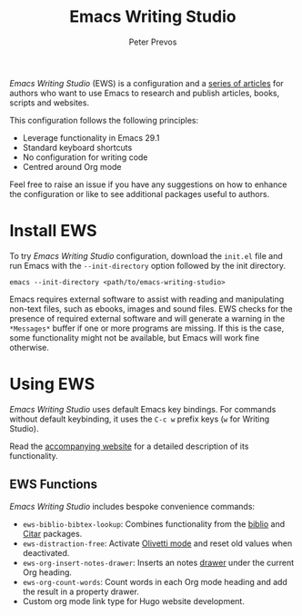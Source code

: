 #+title: Emacs Writing Studio
#+author: Peter Prevos

/Emacs Writing Studio/ (EWS) is a configuration and a [[https://lucidmanager.org/tags/emacs/][series of articles]] for authors who want to use Emacs to research and publish articles, books, scripts and websites.

#+attr_html: :alt Emacs Writing Studio logo :title Emacs Writing Studio logo :width 400
#+attr_org: :width 400
[[file:emacs-writing-studio.png]]
 
This configuration follows the following principles:
- Leverage functionality in Emacs 29.1
- Standard keyboard shortcuts
- No configuration for writing code
- Centred around Org mode

Feel free to raise an issue if you have any suggestions on how to enhance the configuration or like to see additional packages useful to authors.

* Install EWS
To try /Emacs Writing Studio/ configuration, download the =init.el= file and run Emacs with the =--init-directory= option followed by the init directory.

~emacs --init-directory <path/to/emacs-writing-studio>~

Emacs requires external software to assist with reading and manipulating non-text files, such as ebooks, images and sound files. EWS checks for the presence of required external software and will generate a warning in the =*Messages*= buffer if one or more programs are missing. If this is the case, some functionality might not be available, but Emacs will work fine otherwise.

* Using EWS
/Emacs Writing Studio/ uses default Emacs key bindings. For commands without default keybinding, it uses the =C-c w= prefix keys (=w= for Writing Studio).

Read the [[https://lucidmanager.org/tags/emacs/][accompanying website]] for a detailed description of its functionality.

** EWS Functions
/Emacs Writing Studio/ includes bespoke convenience commands:

- ~ews-biblio-bibtex-lookup~: Combines functionality from the [[https://github.com/cpitclaudel/biblio.el][biblio]] and [[https://github.com/emacs-citar/citar][Citar]] packages.
- ~ews-distraction-free~: Activate [[https://github.com/rnkn/olivetti][Olivetti mode]] and reset old values when deactivated.
- ~ews-org-insert-notes-drawer~: Inserts an notes [[https://orgmode.org/manual/Drawers.html][drawer]] under the current Org heading.
- ~ews-org-count-words~: Count words in each Org mode heading and add the result in a property drawer.
- Custom org mode link type for Hugo website development.
